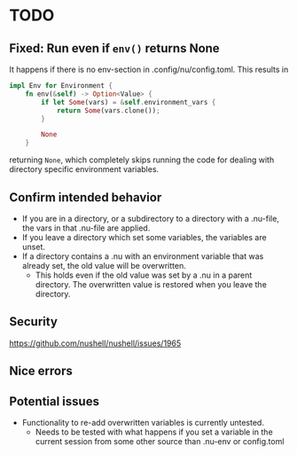* TODO
** Fixed: Run even if =env()= returns None
It happens if there is no env-section in .config/nu/config.toml.
This results in
#+begin_src rust
impl Env for Environment {
    fn env(&self) -> Option<Value> {
        if let Some(vars) = &self.environment_vars {
            return Some(vars.clone());
        }

        None
    }
#+end_src
returning =None=, which completely skips running the code for dealing with directory specific environment variables.
** Confirm intended behavior
   - If you are in a directory, or a subdirectory to a directory with a .nu-file, the vars in that .nu-file are applied.
   - If you leave a directory which set some variables, the variables are unset.
   - If a directory contains a .nu with an environment variable that was already set, the old value will be overwritten.
     - This holds even if the old value was set by a .nu in a parent directory. The overwritten value is restored when you leave the directory.
** Security
  https://github.com/nushell/nushell/issues/1965
** Nice errors
** Potential issues
    - Functionality to re-add overwritten variables is currently untested.
      - Needs to be tested with what happens if you set a variable in the current session from some other source than .nu-env or config.toml